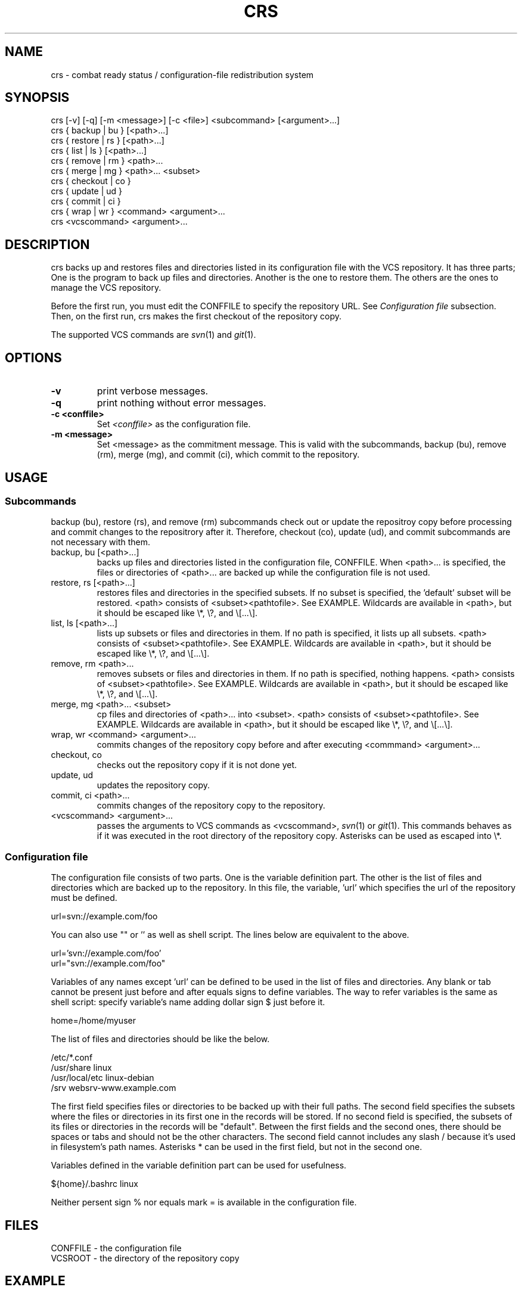 .TH CRS 1 crs\-VERSION
.SH NAME
crs \- combat ready status / configuration-file redistribution system
.SH SYNOPSIS
crs [\-v] [\-q] [\-m <message>] [\-c <file>] <subcommand> [<argument>...]
.br
crs { backup | bu } [<path>...]
.br
crs { restore | rs } [<path>...]
.br
crs { list | ls } [<path>...]
.br
crs { remove | rm } <path>...
.br
crs { merge | mg } <path>... <subset>
.br
crs { checkout | co }
.br
crs { update | ud }
.br
crs { commit | ci }
.br
crs { wrap | wr } <command> <argument>...
.br
crs <vcscommand> <argument>...
.SH DESCRIPTION
crs backs up and restores files and directories listed in its configuration file with the VCS repository.
It has three parts; One is the program to back up files and directories.
Another is the one to restore them.
The others are the ones to manage the VCS repository.
.P
Before the first run, you must edit the CONFFILE to specify the repository URL.
See
.I Configuration file
subsection. Then, on the first run, crs makes the first checkout of the repository copy.
.P
The supported VCS commands are
.IR svn (1)
and
.IR git (1).
.SH OPTIONS
.TP
.B \-v
print verbose messages.
.TP
.B \-q
print nothing without error messages.
.TP
.B \-c <conffile>
Set
.I <conffile>
as the configuration file.
.TP
.B \-m <message>
Set <message> as the commitment message. This is valid with the subcommands, backup (bu), remove (rm),
merge (mg), and commit (ci), which commit to the repository.
.SH USAGE
.SS Subcommands
backup (bu), restore (rs), and remove (rm) subcommands check out or update the repositroy copy before processing
and commit changes to the repositrory after it. Therefore, checkout (co), update (ud), and commit subcommands
are not necessary with them.
.TP
backup, bu [<path>...]
backs up files and directories listed in the configuration file, CONFFILE.
When <path>... is specified, the files or directories of <path>... are backed up while the configuration file
is not used.
.TP
restore, rs [<path>...]
restores files and directories in the specified subsets.
If no subset is specified, the 'default' subset will be restored.
<path> consists of <subset><pathtofile>. See EXAMPLE.
Wildcards are available in <path>, but it should be escaped like \\*, \\?, and \\[...\\].
.TP
list, ls [<path>...]
lists up subsets or files and directories in them.
If no path is specified, it lists up all subsets.
<path> consists of <subset><pathtofile>. See EXAMPLE.
Wildcards are available in <path>, but it should be escaped like \\*, \\?, and \\[...\\].
.TP
remove, rm <path>...
removes subsets or files and directories in them.
If no path is specified, nothing happens.
<path> consists of <subset><pathtofile>. See EXAMPLE.
Wildcards are available in <path>, but it should be escaped like \\*, \\?, and \\[...\\].
.TP
merge, mg <path>... <subset>
cp files and directories of <path>... into <subset>.
<path> consists of <subset><pathtofile>. See EXAMPLE.
Wildcards are available in <path>, but it should be escaped like \\*, \\?, and \\[...\\].
.TP
wrap, wr <command> <argument>...
commits changes of the repository copy before and after executing <commmand> <argument>...
.TP
checkout, co
checks out the repository copy if it is not done yet.
.TP
update, ud
updates the repository copy.
.TP
commit, ci <path>...
commits changes of the repository copy to the repository.
.TP
<vcscommand> <argument>...
passes the arguments to VCS commands as <vcscommand>,
.IR svn (1)
or
.IR git (1).
This commands behaves as if it was executed in the root directory of the repository copy.
Asterisks can be used as escaped into \\*.
.SS Configuration file
The configuration file consists of two parts. One is the variable definition part.
The other is the list of files and directories which are backed up to the repository.
In this file, the variable, 'url' which specifies the url of the repository must be defined.
.P
url=svn://example.com/foo
.P
You can also use "" or '' as well as shell script. The lines below are equivalent to the above.
.P
url='svn://example.com/foo'
.br
url="svn://example.com/foo"
.P
Variables of any names except 'url' can be defined to be used in the list of files and directories.
Any blank or tab cannot be present just before and after equals signs to define variables.
The way to refer variables is the same as shell script:
specify variable's name adding dollar sign $ just before it.
.P
home=/home/myuser
.P
The list of files and directories should be like the below.
.P
/etc/*.conf
.br
/usr/share      linux
.br
/usr/local/etc  linux-debian
.br
/srv            websrv-www.example.com
.P
The first field specifies files or directories to be backed up with their full paths.
The second field specifies the subsets where the files or directories
in its first one in the records will be stored.
If no second field is specified, the subsets of its files or directories in the records will be "default".
Between the first fields and the second ones, there should be spaces or tabs
and should not be the other characters. The second field cannot includes any slash /
because it's used in filesystem's path names.
Asterisks * can be used in the first field, but not in the second one.
.P
Variables defined in the variable definition part can be used for usefulness.
.P
${home}/.bashrc  linux
.P
Neither persent sign % nor equals mark = is available in the configuration file.
.SH FILES
CONFFILE - the configuration file
.br
VCSROOT - the directory of the repository copy
.SH EXAMPLE
.TP
crs rm default linux/etc
removes the 'default' subset and '/etc' directory in the 'linux' subset.
.TP
crs rm \\*
removes all subsets.
.TP
crs ls default freebsd/usr/local/etc
lists all files in 'default' subset and '/usr/local/etc' directory in the 'freebsd' subset.
.SH SEE ALSO
.IR svn (1),
.IR git (1)
.SH BUGS
When you restores files or directories which do not exist in the system yet,
crs will set the permission parameters of their parent directories as theirs.
If you do not hope that, you have to set them manually.
There can be other bugs. Please report them and any requests
to the developper, raviqqe <raviqqe@gmail.com>.
